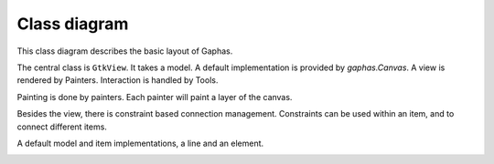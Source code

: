 Class diagram
=============

This class diagram describes the basic layout of Gaphas.

The central class is ``GtkView``. It takes a model.
A default implementation is provided by `gaphas.Canvas`.
A view is rendered by Painters. Interaction is handled
by Tools.

.. image:: images/view.png
   :align: center

Painting is done by painters. Each painter will paint a layer of the canvas.

.. image:: images/painter.png
   :align: center

Besides the view, there is constraint based connection management.
Constraints can be used within an item, and to connect different items.

.. image:: images/connections.png
   :align: center

A default model and item implementations, a line and an element.

.. image:: images/canvas.png
   :align: center
